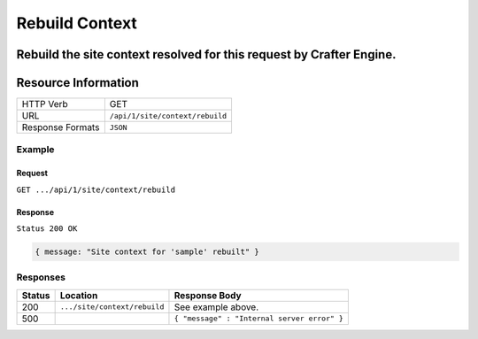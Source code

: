 .. .. include:: /includes/unicode-checkmark.rst

.. _crafter-engine-api-site-context-rebuild:

===============
Rebuild Context
===============

Rebuild the site context resolved for this request by Crafter Engine.
--------------------
Resource Information
--------------------

+----------------------------+-------------------------------------------------------------------+
|| HTTP Verb                 || GET                                                              |
+----------------------------+-------------------------------------------------------------------+
|| URL                       || ``/api/1/site/context/rebuild``                                  |
+----------------------------+-------------------------------------------------------------------+
|| Response Formats          || ``JSON``                                                         |
+----------------------------+-------------------------------------------------------------------+

-------
Example
-------

^^^^^^^
Request
^^^^^^^

``GET .../api/1/site/context/rebuild``

^^^^^^^^
Response
^^^^^^^^

``Status 200 OK``

.. code-block:: json

  { message: "Site context for 'sample' rebuilt" }

---------
Responses
---------

+---------+--------------------------------+-----------------------------------------------------------------+
|| Status || Location                      || Response Body                                                  |
+=========+================================+=================================================================+
|| 200    || ``.../site/context/rebuild``  || See example above.                                             |
+---------+--------------------------------+-----------------------------------------------------------------+
|| 500    ||                               || ``{ "message" : "Internal server error" }``                    |
+---------+--------------------------------+-----------------------------------------------------------------+
